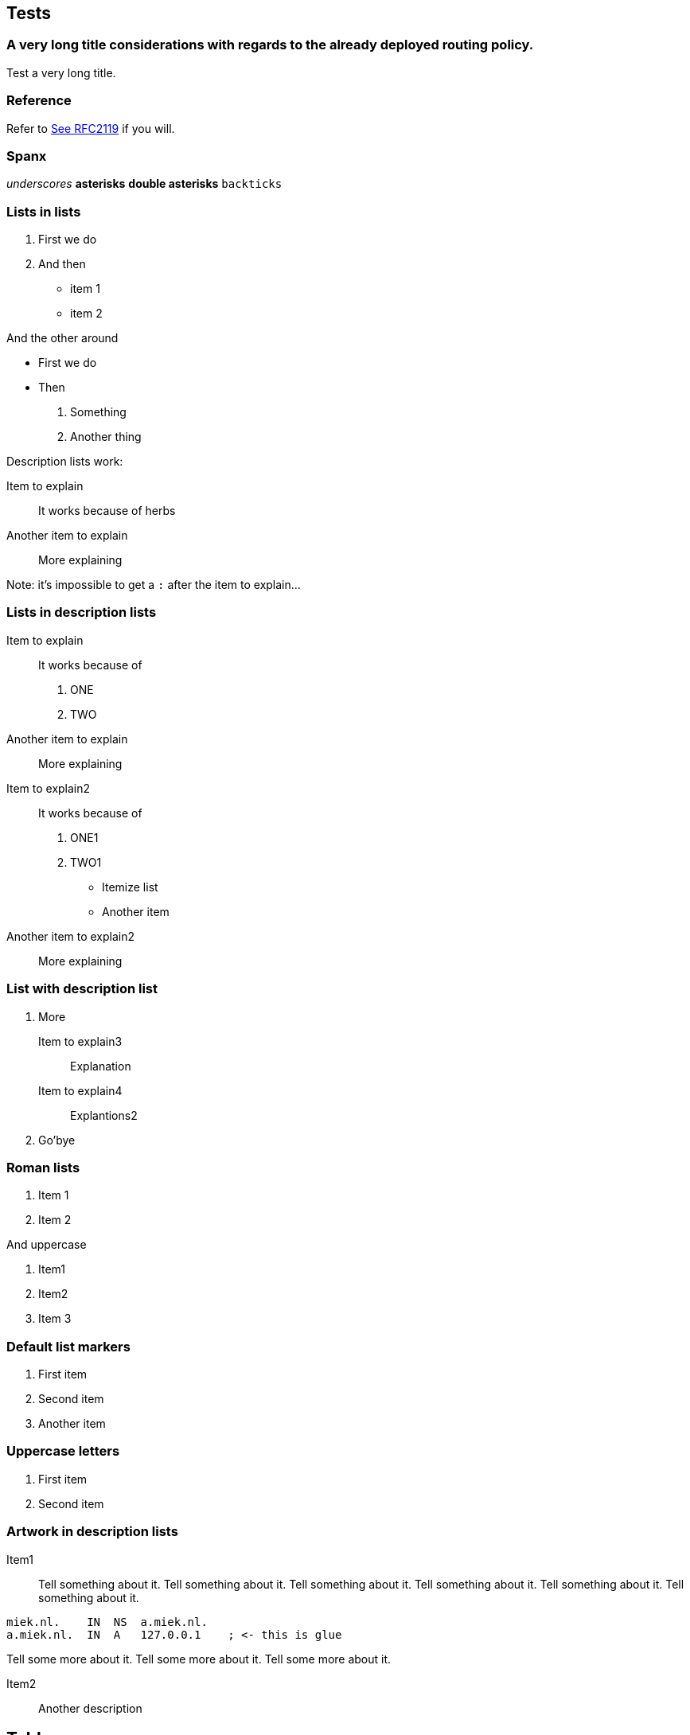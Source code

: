 == Tests ==

=== A very long title considerations with regards to the already deployed routing policy. ===

Test a very long title.

=== Reference ===

Refer to <<RFC2119,See RFC2119>> if you will.

=== Spanx ===

_underscores_
*asterisks*
**double asterisks**
`backticks`

=== Lists in lists ===

1. First we do
2. And then
    * item 1
    * item 2

And the other around

* First we do
* Then
    1. Something
    2. Another thing

Description lists work:

Item to explain::
It works because of herbs

Another item to explain::
More explaining

Note: it's impossible to get a `:` after the
item to explain...

=== Lists in description lists ===

Item to explain::
It works because of

    1. ONE
    2. TWO

Another item to explain::
More explaining

Item to explain2::
It works because of

    1. ONE1
    2. TWO1
        
        * Itemize list
        * Another item

Another item to explain2::
More explaining

=== List with description list ===

1. More

    Item to explain3::
    Explanation

    Item to explain4::
    Explantions2

2. Go'bye

=== Roman lists ===

i) Item 1
ii) Item 2

And uppercase

I)  Item1
II)  Item2
III)  Item 3

=== Default list markers ===

. First item
. Second item
. Another item

=== Uppercase letters ===

A. First item
B. Second item

=== Artwork in description lists ===

Item1::
Tell something about it. Tell something about it. Tell something about it.
Tell something about it. Tell something about it. Tell something about it.

....
miek.nl.    IN  NS  a.miek.nl.                             
a.miek.nl.  IN  A   127.0.0.1    ; <- this is glue            
....

Tell some more about it.
Tell some more about it.
Tell some more about it.

Item2::

Another description

== Tables ==

=== Simple tables ===

.Demonstration of simple table syntax.
[options="header",cols=">,<,^,^"]
|============================
|Right |Left |Center |Default
|    12|   12|     12|  12
|   123|  123|    123|  123
|     1|    1|      1|  1
|============================


=== Multiline tables ===

.Here's the caption. It cannot span multiple lines.
[options="header",cols="^,^,>,<"]
|====================================================================================================
| Centered Header | Default Aligned   | Right Aligned | Left Aligned
|  First          |          row      |      12.0 | Example of a row that spans multiple lines.
| Second          |          row      |       5.0 | Here's another one. Note the blank line between rows.
|====================================================================================================

=== Grid tables ===

.Sample grid table.
[options="header",cols="^,^,^"]
|============================
| Fruit         | Price         | Advantages
| Bananas       | $1.34         | built-in wrapper
| Oranges       | $2.10         | cures scurvy
|============================
